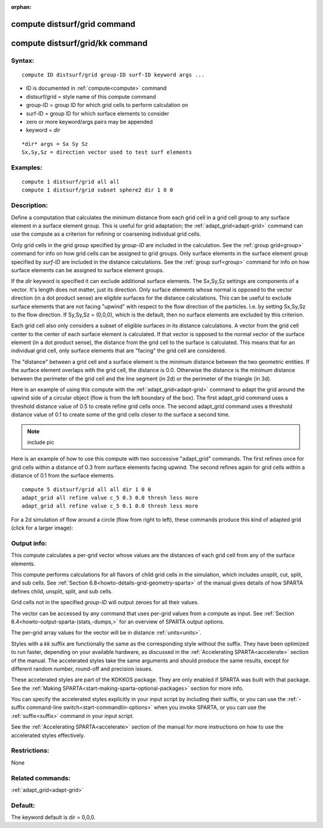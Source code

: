
:orphan:

.. index:: compute_distsurf_grid

.. _compute-distsurf-grid:

.. _compute-distsurf-grid-command:

#############################
compute distsurf/grid command
#############################

.. _compute-distsurf-grid-kk-command:

################################
compute distsurf/grid/kk command
################################

.. _compute-distsurf-grid-syntax:

*******
Syntax:
*******

::

   compute ID distsurf/grid group-ID surf-ID keyword args ...

- ID is documented in :ref:`compute<compute>` command 

- distsurf/grid = style name of this compute command

- group-ID = group ID for which grid cells to perform calculation on

- surf-ID = group ID for which surface elements to consider

- zero or more keyword/args pairs may be appended

- keyword = *dir*

::

   *dir* args = Sx Sy Sz
   Sx,Sy,Sz = direction vector used to test surf elements

.. _compute-distsurf-grid-examples:

*********
Examples:
*********

::

   compute 1 distsurf/grid all all
   compute 1 distsurf/grid subset sphere2 dir 1 0 0

.. _compute-distsurf-grid-descriptio:

************
Description:
************

Define a computation that calculates the minimum distance from each
grid cell in a grid cell group to any surface element in a surface
element group.  This is useful for grid adaptation; the
:ref:`adapt_grid<adapt-grid>` command can use the compute as a
criterion for refining or coarsening individual grid cells.

Only grid cells in the grid group specified by *group-ID* are included
in the calculation.  See the :ref:`group grid<group>` command for info
on how grid cells can be assigned to grid groups.  Only surface
elements in the surface element group specified by *surf-ID* are
included in the distance calculations.  See the :ref:`group surf<group>` command for info on how surface elements can be
assigned to surface element groups.

If the *dir* keyword is specified it can exclude additional surface
elements.  The Sx,Sy,Sz settings are components of a vector.  It's
length does not matter, just its direction.  Only surface elements
whose normal is opposed to the vector direction (in a dot product
sense) are eligible surfaces for the distance calculations.  This can
be useful to exclude surface elements that are not facing "upwind"
with respect to the flow direction of the particles.  I.e.  by setting
Sx,Sy,Sz to the flow direction.  If Sy,Sy,Sz = (0,0,0), which is the
default, then no surface elements are excluded by this criterion.

Each grid cell also only considers a subset of eligible surfaces in
its distance calculations.  A vector from the grid cell center to the
center of each surface element is calculated.  If that vector is
opposed to the normal vector of the surface element (in a dot product
sense), the distance from the grid cell to the surface is calculated.
This means that for an individual grid cell, only surface elements
that are "facing" the grid cell are considered.

The "distance" between a grid cell and a surface element is the
minimum distance between the two geometric entities.  If the surface
element overlaps with the grid cell, the distance is 0.0.  Otherwise
the distance is the minimum distance between the perimeter of the grid
cell and the line segment (in 2d) or the perimeter of the triangle (in
3d).

Here is an example of using this compute with the
:ref:`adapt_grid<adapt-grid>` command to adapt the grid around the
upwind side of a circular object (flow is from the left boundary of
the box).  The first adapt_grid command uses a threshold distance
value of 0.5 to create refine grid cells once.  The second adapt_grid
command uses a threshold distance value of 0.1 to create some of the
grid cells closer to the surface a second time.

.. note::

  include pic

Here is an example of how to use this compute with two successive
"adapt_grid" commands.  The first refines once for grid cells within a
distance of 0.3 from surface elements facing upwind.  The second
refines again for grid cells within a distance of 0.1 from the surface
elements.

::

   compute 5 distsurf/grid all all dir 1 0 0
   adapt_grid all refine value c_5 0.3 0.0 thresh less more
   adapt_grid all refine value c_5 0.1 0.0 thresh less more

For a 2d simulation of flow around a circle (flow from right to left),
these commands produce this kind of adapted grid (click for a larger
image):

.. image:: JPG/adapt_surf_small.jpg
           :target: JPG/adapt_surf.jpg

.. _compute-distsurf-grid-output-info:

************
Output info:
************

This compute calculates a per-grid vector whose values are the
distances of each grid cell from any of the surface elements.

This compute performs calculations for all flavors of child grid cells
in the simulation, which includes unsplit, cut, split, and sub cells.
See :ref:`Section 6.8<howto-details-grid-geometry-sparta>` of the manual gives
details of how SPARTA defines child, unsplit, split, and sub cells.

Grid cells not in the specified *group-ID* will output zeroes for all
their values.

The vector can be accessed by any command that uses per-grid values
from a compute as input.  See :ref:`Section 6.4<howto-output-sparta-(stats,-dumps,>`
for an overview of SPARTA output options.

The per-grid array values for the vector will be in distance
:ref:`units<units>`.

Styles with a *kk* suffix are functionally the same as the
corresponding style without the suffix.  They have been optimized to
run faster, depending on your available hardware, as discussed in the
:ref:`Accelerating SPARTA<accelerate>` section of the manual.
The accelerated styles take the same arguments and should produce the
same results, except for different random number, round-off and
precision issues.

These accelerated styles are part of the KOKKOS package. They are only
enabled if SPARTA was built with that package.  See the :ref:`Making SPARTA<start-making-sparta-optional-packages>` section for more info.

You can specify the accelerated styles explicitly in your input script
by including their suffix, or you can use the :ref:`-suffix command-line switch<start-commandlin-options>` when you invoke SPARTA, or you can
use the :ref:`suffix<suffix>` command in your input script.

See the :ref:`Accelerating SPARTA<accelerate>` section of the
manual for more instructions on how to use the accelerated styles
effectively.

.. _compute-distsurf-grid-restrictio:

*************
Restrictions:
*************

None

.. _compute-distsurf-grid-related-commands:

*****************
Related commands:
*****************

:ref:`adapt_grid<adapt-grid>`

.. _compute-distsurf-grid-default:

********
Default:
********

The keyword default is dir = 0,0,0.

